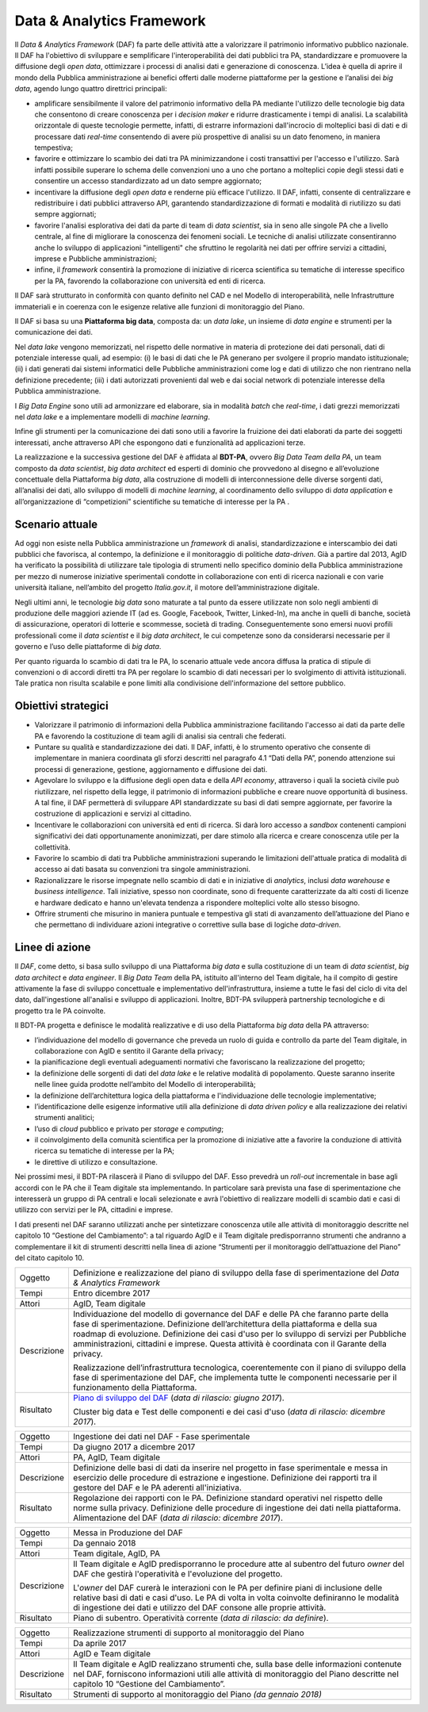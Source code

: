 Data & Analytics Framework
==========================

Il *Data & Analytics Framework* (DAF) fa parte delle attività atte a
valorizzare il patrimonio informativo pubblico nazionale. Il DAF ha
l'obiettivo di sviluppare e semplificare l'interoperabilità dei dati
pubblici tra PA, standardizzare e promuovere la diffusione degli *open
data*, ottimizzare i processi di analisi dati e generazione di
conoscenza. L’idea è quella di aprire il mondo della Pubblica
amministrazione ai benefici offerti dalle moderne piattaforme per la
gestione e l’analisi dei *big data*, agendo lungo quattro direttrici
principali:

-  amplificare sensibilmente il valore del patrimonio informativo della
   PA mediante l'utilizzo delle tecnologie big data che consentono di
   creare conoscenza per i *decision maker* e ridurre drasticamente i
   tempi di analisi. La scalabilità orizzontale di queste tecnologie
   permette, infatti, di estrarre informazioni dall'incrocio di
   molteplici basi di dati e di processare dati *real-time* consentendo
   di avere più prospettive di analisi su un dato fenomeno, in maniera
   tempestiva;

-  favorire e ottimizzare lo scambio dei dati tra PA minimizzandone i
   costi transattivi per l'accesso e l'utilizzo. Sarà infatti possibile
   superare lo schema delle convenzioni uno a uno che portano a
   molteplici copie degli stessi dati e consentire un accesso
   standardizzato ad un dato sempre aggiornato;

-  incentivare la diffusione degli *open data* e renderne più efficace
   l'utilizzo. Il DAF, infatti, consente di centralizzare e
   redistribuire i dati pubblici attraverso API, garantendo
   standardizzazione di formati e modalità di riutilizzo su dati sempre
   aggiornati;

-  favorire l'analisi esplorativa dei dati da parte di team di *data
   scientist*, sia in seno alle singole PA che a livello centrale, al
   fine di migliorare la conoscenza dei fenomeni sociali. Le tecniche di
   analisi utilizzate consentiranno anche lo sviluppo di applicazioni
   "intelligenti" che sfruttino le regolarità nei dati per offrire
   servizi a cittadini, imprese e Pubbliche amministrazioni;

-  infine, il *framework* consentirà la promozione di iniziative di
   ricerca scientifica su tematiche di interesse specifico per la PA,
   favorendo la collaborazione con università ed enti di ricerca.

Il DAF sarà strutturato in conformità con quanto definito nel CAD e nel
Modello di interoperabilità, nelle Infrastrutture immateriali e in
coerenza con le esigenze relative alle funzioni di monitoraggio del
Piano.

Il DAF si basa su una **Piattaforma big data**, composta da: un *data
lake*, un insieme di *data engine* e strumenti per la comunicazione dei
dati.

Nel *data lake* vengono memorizzati, nel rispetto delle normative in
materia di protezione dei dati personali, dati di potenziale interesse
quali, ad esempio: (i) le basi di dati che le PA generano per svolgere
il proprio mandato istituzionale; (ii) i dati generati dai sistemi
informatici delle Pubbliche amministrazioni come log e dati di utilizzo
che non rientrano nella definizione precedente; (iii) i dati autorizzati
provenienti dal web e dai social network di potenziale interesse della
Pubblica amministrazione.

I *Big Data Engine* sono utili ad armonizzare ed elaborare, sia in
modalità *batch* che *real-time*, i dati grezzi memorizzati nel *data
lake* e a implementare modelli di *machine learning*.

Infine gli strumenti per la comunicazione dei dati sono utili a favorire
la fruizione dei dati elaborati da parte dei soggetti interessati, anche
attraverso API che espongono dati e funzionalità ad applicazioni terze.

La realizzazione e la successiva gestione del DAF è affidata al
**BDT-PA**, ovvero *Big Data Team della PA*, un team composto da *data
scientist*, *big data architect* ed esperti di dominio che provvedono
al disegno e all’evoluzione concettuale della Piattaforma *big data*,
alla costruzione di modelli di interconnessione delle diverse sorgenti
dati, all’analisi dei dati, allo sviluppo di modelli di *machine
learning*, al coordinamento dello sviluppo di *data application* e
all’organizzazione di “competizioni” scientifiche su tematiche di
interesse per la PA .

Scenario attuale
----------------

Ad oggi non esiste nella Pubblica amministrazione un *framework* di
analisi, standardizzazione e interscambio dei dati pubblici che
favorisca, al contempo, la definizione e il monitoraggio di politiche
*data-driven*. Già a partire dal 2013, AgID ha verificato la possibilità
di utilizzare tale tipologia di strumenti nello specifico dominio della
Pubblica amministrazione per mezzo di numerose iniziative sperimentali
condotte in collaborazione con enti di ricerca nazionali e con varie
università italiane, nell’ambito del progetto *Italia.gov.it*, il motore
dell’amministrazione digitale.

Negli ultimi anni, le tecnologie *big data* sono maturate a tal punto da
essere utilizzate non solo negli ambienti di produzione delle maggiori
aziende IT (ad es. Google, Facebook, Twitter, Linked-In), ma anche in
quelli di banche, società di assicurazione, operatori di lotterie e
scommesse, società di trading. Conseguentemente sono emersi nuovi
profili professionali come il *data scientist* e il *big data
architect*, le cui competenze sono da considerarsi necessarie per il
governo e l’uso delle piattaforme di *big data*.

Per quanto riguarda lo scambio di dati tra le PA, lo scenario attuale
vede ancora diffusa la pratica di stipule di convenzioni o di accordi
diretti tra PA per regolare lo scambio di dati necessari per lo
svolgimento di attività istituzionali. Tale pratica non risulta
scalabile e pone limiti alla condivisione dell'informazione del settore
pubblico.

Obiettivi strategici
--------------------

-  Valorizzare il patrimonio di informazioni della Pubblica
   amministrazione facilitando l'accesso ai dati da parte delle PA e
   favorendo la costituzione di team agili di analisi sia centrali che
   federati.

-  Puntare su qualità e standardizzazione dei dati. Il DAF, infatti, è
   lo strumento operativo che consente di implementare in maniera
   coordinata gli sforzi descritti nel paragrafo 4.1 “Dati della PA”,
   ponendo attenzione sui processi di generazione, gestione,
   aggiornamento e diffusione dei dati.

-  Agevolare lo sviluppo e la diffusione degli open data e della *API
   economy*, attraverso i quali la società civile può riutilizzare, nel
   rispetto della legge, il patrimonio di informazioni pubbliche e
   creare nuove opportunità di business. A tal fine, il DAF permetterà
   di sviluppare API standardizzate su basi di dati sempre aggiornate,
   per favorire la costruzione di applicazioni e servizi al cittadino.

-  Incentivare le collaborazioni con università ed enti di ricerca. Si
   darà loro accesso a *sandbox* contenenti campioni significativi dei
   dati opportunamente anonimizzati, per dare stimolo alla ricerca e
   creare conoscenza utile per la collettività.

-  Favorire lo scambio di dati tra Pubbliche amministrazioni superando
   le limitazioni dell'attuale pratica di modalità di accesso ai dati
   basata su convenzioni tra singole amministrazioni.

-  Razionalizzare le risorse impegnate nello scambio di dati e in
   iniziative di *analytics*, inclusi *data warehouse* e *business
   intelligence*. Tali iniziative, spesso non coordinate, sono di
   frequente caratterizzate da alti costi di licenze e hardware dedicato
   e hanno un'elevata tendenza a rispondere molteplici volte allo stesso
   bisogno.

-  Offrire strumenti che misurino in maniera puntuale e tempestiva gli
   stati di avanzamento dell’attuazione del Piano e che permettano di
   individuare azioni integrative o correttive sulla base di logiche
   *data-driven*.

Linee di azione
---------------

Il *DAF*, come detto, si basa sullo sviluppo di una Piattaforma *big
data* e sulla costituzione di un team di *data scientist*, *big data
architect* e *data engineer*. Il *Big Data Team* della PA, istituito
all'interno del Team digitale, ha il compito di gestire attivamente la
fase di sviluppo concettuale e implementativo dell'infrastruttura,
insieme a tutte le fasi del ciclo di vita del dato, dall'ingestione
all'analisi e sviluppo di applicazioni. Inoltre, BDT-PA svilupperà
partnership tecnologiche e di progetto tra le PA coinvolte.

Il BDT-PA progetta e definisce le modalità realizzative e di uso della
Piattaforma *big data* della PA attraverso:

-  l’individuazione del modello di governance che preveda un ruolo di
   guida e controllo da parte del Team digitale, in collaborazione con
   AgID e sentito il Garante della privacy;

-  la pianificazione degli eventuali adeguamenti normativi che
   favoriscano la realizzazione del progetto;

-  la definizione delle sorgenti di dati del *data lake* e le relative
   modalità di popolamento. Queste saranno inserite nelle linee guida
   prodotte nell’ambito del Modello di interoperabilità;

-  la definizione dell’architettura logica della piattaforma e
   l'individuazione delle tecnologie implementative;

-  l’identificazione delle esigenze informative utili alla definizione
   di *data driven policy* e alla realizzazione dei relativi strumenti
   analitici;

-  l’uso di *cloud* pubblico e privato per *storage* e *computing*;

-  il coinvolgimento della comunità scientifica per la promozione di
   iniziative atte a favorire la conduzione di attività ricerca su
   tematiche di interesse per la PA;

-  le direttive di utilizzo e consultazione.

Nei prossimi mesi, il BDT-PA rilascerà il Piano di sviluppo del DAF.
Esso prevedrà un *roll-out* incrementale in base agli accordi con le PA
che il Team digitale sta implementando. In particolare sarà prevista una
fase di sperimentazione che interesserà un gruppo di PA centrali e
locali selezionate e avrà l'obiettivo di realizzare modelli di scambio
dati e casi di utilizzo con servizi per le PA, cittadini e imprese.

I dati presenti nel DAF saranno utilizzati anche per sintetizzare
conoscenza utile alle attività di monitoraggio descritte nel capitolo 10
“Gestione del Cambiamento”: a tal riguardo AgID e il Team digitale
predisporranno strumenti che andranno a complementare il kit di
strumenti descritti nella linea di azione “Strumenti per il monitoraggio
dell’attuazione del Piano” del citato capitolo 10.

+---------------+------------------------------------------------------------------------------------------------------------------------------------------------------------------------------------------------------------------------------------------------------------------------------------------------------------------------------------------------------------------------+
| Oggetto       | Definizione e realizzazione del piano di sviluppo della fase di sperimentazione del *Data & Analytics Framework*                                                                                                                                                                                                                                                       |
+---------------+------------------------------------------------------------------------------------------------------------------------------------------------------------------------------------------------------------------------------------------------------------------------------------------------------------------------------------------------------------------------+
| Tempi         | Entro dicembre 2017                                                                                                                                                                                                                                                                                                                                                    |
+---------------+------------------------------------------------------------------------------------------------------------------------------------------------------------------------------------------------------------------------------------------------------------------------------------------------------------------------------------------------------------------------+
| Attori        | AgID, Team digitale                                                                                                                                                                                                                                                                                                                                                    |
+---------------+------------------------------------------------------------------------------------------------------------------------------------------------------------------------------------------------------------------------------------------------------------------------------------------------------------------------------------------------------------------------+
| Descrizione   | Individuazione del modello di governance del DAF e delle PA che faranno parte della fase di sperimentazione. Definizione dell’architettura della piattaforma e della sua roadmap di evoluzione. Definizione dei casi d'uso per lo sviluppo di servizi per Pubbliche amministrazioni, cittadini e imprese. Questa attività è coordinata con il Garante della privacy.   |
|               |                                                                                                                                                                                                                                                                                                                                                                        |
|               | Realizzazione dell’infrastruttura tecnologica, coerentemente con il piano di sviluppo della fase di sperimentazione del DAF, che implementa tutte le componenti necessarie per il funzionamento della Piattaforma.                                                                                                                                                     |
+---------------+------------------------------------------------------------------------------------------------------------------------------------------------------------------------------------------------------------------------------------------------------------------------------------------------------------------------------------------------------------------------+
| Risultato     | `Piano di sviluppo del DAF <http://daf-piano-di-sviluppo.readthedocs.io>`_  (*data di rilascio: giugno 2017*).                                                                                                                                                                                                                                                         |
|               |                                                                                                                                                                                                                                                                                                                                                                        |
|               | Cluster big data e Test delle componenti e dei casi d'uso (*data di rilascio: dicembre 2017*).                                                                                                                                                                                                                                                                         |
+---------------+------------------------------------------------------------------------------------------------------------------------------------------------------------------------------------------------------------------------------------------------------------------------------------------------------------------------------------------------------------------------+

+---------------+----------------------------------------------------------------------------------------------------------------------------------------------------------------------------------------------------------------------------------+
| Oggetto       | Ingestione dei dati nel DAF - Fase sperimentale                                                                                                                                                                                  |
+---------------+----------------------------------------------------------------------------------------------------------------------------------------------------------------------------------------------------------------------------------+
| Tempi         | Da giugno 2017 a dicembre 2017                                                                                                                                                                                                   |
+---------------+----------------------------------------------------------------------------------------------------------------------------------------------------------------------------------------------------------------------------------+
| Attori        | PA, AgID, Team digitale                                                                                                                                                                                                          |
+---------------+----------------------------------------------------------------------------------------------------------------------------------------------------------------------------------------------------------------------------------+
| Descrizione   | Definizione delle basi di dati da inserire nel progetto in fase sperimentale e messa in esercizio delle procedure di estrazione e ingestione. Definizione dei rapporti tra il gestore del DAF e le PA aderenti all'iniziativa.   |
+---------------+----------------------------------------------------------------------------------------------------------------------------------------------------------------------------------------------------------------------------------+
| Risultato     | Regolazione dei rapporti con le PA.                                                                                                                                                                                              |
|               | Definizione standard operativi nel rispetto delle norme sulla privacy.                                                                                                                                                           |
|               | Definizione delle procedure di ingestione dei dati nella piattaforma.                                                                                                                                                            |
|               | Alimentazione del DAF (*data di rilascio: dicembre 2017*).                                                                                                                                                                       |
+---------------+----------------------------------------------------------------------------------------------------------------------------------------------------------------------------------------------------------------------------------+


+---------------+---------------------------------------------------------------------------------------------------------------------------------------------------------------------------------------------------------------------------------------------------------------------+
| Oggetto       | Messa in Produzione del DAF                                                                                                                                                                                                                                         |
+---------------+---------------------------------------------------------------------------------------------------------------------------------------------------------------------------------------------------------------------------------------------------------------------+
| Tempi         | Da gennaio 2018                                                                                                                                                                                                                                                     |
+---------------+---------------------------------------------------------------------------------------------------------------------------------------------------------------------------------------------------------------------------------------------------------------------+
| Attori        | Team digitale, AgID, PA                                                                                                                                                                                                                                             |
+---------------+---------------------------------------------------------------------------------------------------------------------------------------------------------------------------------------------------------------------------------------------------------------------+
| Descrizione   | Il Team digitale e AgID predisporranno le procedure atte al subentro del futuro *owner* del DAF che gestirà l'operatività e l'evoluzione del progetto.                                                                                                              |
|               |                                                                                                                                                                                                                                                                     |
|               | L'*owner* del DAF curerà le interazioni con le PA per definire piani di inclusione delle relative basi di dati e casi d'uso. Le PA di volta in volta coinvolte definiranno le modalità di ingestione dei dati e utilizzo del DAF consone alle proprie attività.     |
+---------------+---------------------------------------------------------------------------------------------------------------------------------------------------------------------------------------------------------------------------------------------------------------------+
| Risultato     | Piano di subentro.                                                                                                                                                                                                                                                  |
|               | Operatività corrente (*data di rilascio: da definire*).                                                                                                                                                                                                             |
+---------------+---------------------------------------------------------------------------------------------------------------------------------------------------------------------------------------------------------------------------------------------------------------------+


+---------------+----------------------------------------------------------------------------------------------------------------------------------------------------------------------------------------------------------------------------------+
| Oggetto       | Realizzazione strumenti di supporto al monitoraggio del Piano                                                                                                                                                                    |
+---------------+----------------------------------------------------------------------------------------------------------------------------------------------------------------------------------------------------------------------------------+
| Tempi         | Da aprile 2017                                                                                                                                                                                                                   |
+---------------+----------------------------------------------------------------------------------------------------------------------------------------------------------------------------------------------------------------------------------+
| Attori        | AgID e Team digitale                                                                                                                                                                                                             |
+---------------+----------------------------------------------------------------------------------------------------------------------------------------------------------------------------------------------------------------------------------+
| Descrizione   | Il Team digitale e AgID realizzano strumenti che, sulla base delle informazioni contenute nel DAF, forniscono informazioni utili alle attività di monitoraggio del Piano descritte nel capitolo 10 “Gestione del Cambiamento”.   |
+---------------+----------------------------------------------------------------------------------------------------------------------------------------------------------------------------------------------------------------------------------+
| Risultato     | Strumenti di supporto al monitoraggio del Piano *(da gennaio 2018)*                                                                                                                                                              |
+---------------+----------------------------------------------------------------------------------------------------------------------------------------------------------------------------------------------------------------------------------+
